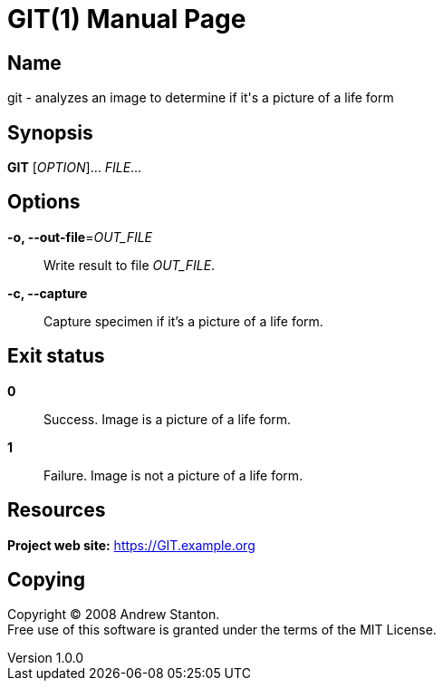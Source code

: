= GIT(1)
Andrew Stanton
v1.0.0
:doctype: manpage
:manmanual: GIT
:mansource: GIT
:man-linkstyle: pass:[blue R < >]

== Name

git - analyzes an image to determine if it's a picture of a life form

== Synopsis

*GIT* [_OPTION_]... _FILE_...

== Options

*-o, --out-file*=_OUT_FILE_::
  Write result to file _OUT_FILE_.

*-c, --capture*::
  Capture specimen if it's a picture of a life form.

== Exit status

*0*::
  Success.
  Image is a picture of a life form.

*1*::
  Failure.
  Image is not a picture of a life form.

== Resources

*Project web site:* https://GIT.example.org

== Copying

Copyright (C) 2008 {author}. +
Free use of this software is granted under the terms of the MIT License.
